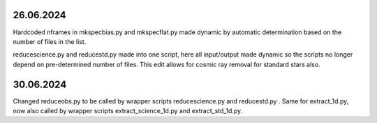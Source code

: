26.06.2024
--------------

Hardcoded nframes in mkspecbias.py and mkspecflat.py made dynamic
by automatic determination based on the number of files in the list.

reducescience.py and reducestd.py made into one script,
here all input/output made dynamic so the scripts no longer
depend on pre-determined number of files. This edit allows
for cosmic ray removal for standard stars also.

30.06.2024
--------------

Changed reduceobs.py to be called by wrapper scripts reducescience.py 
and reducestd.py . Same for extract_1d.py, now also called by wrapper 
scripts extract_science_1d.py and extract_std_1d.py. 
